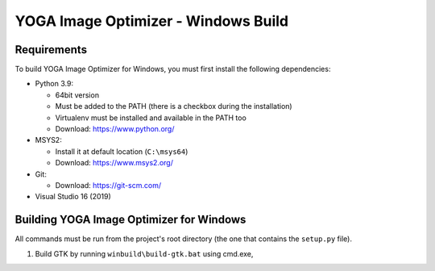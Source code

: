 YOGA Image Optimizer - Windows Build
====================================

Requirements
------------

To build YOGA Image Optimizer for Windows, you must first install the following
dependencies:

* Python 3.9:

  * 64bit version
  * Must be added to the PATH (there is a checkbox during the installation)
  * Virtualenv must be installed and available in the PATH too
  * Download: https://www.python.org/

* MSYS2:

  * Install it at default location (``C:\msys64``)
  * Download: https://www.msys2.org/

* Git:

  * Download: https://git-scm.com/

* Visual Studio 16 (2019)


Building YOGA Image Optimizer for Windows
-----------------------------------------

All commands must be run from the project's root directory (the one that
contains the ``setup.py`` file).

1. Build GTK by running ``winbuild\build-gtk.bat`` using cmd.exe,
